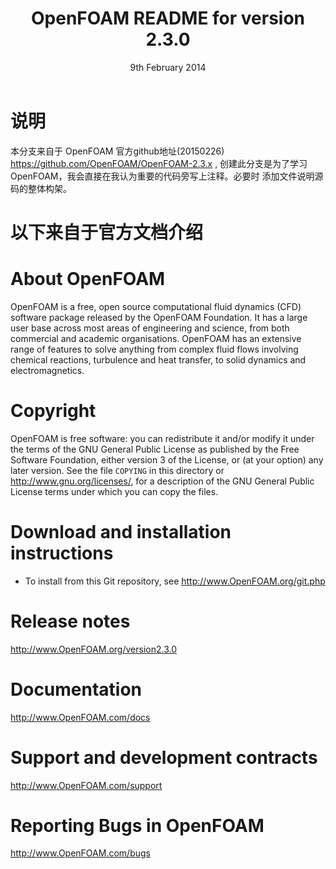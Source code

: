 #                            -*- mode: org; -*-
#
#+TITLE:            OpenFOAM README for version 2.3.0
#+AUTHOR:               The OpenFOAM Foundation
#+DATE:                     9th February 2014
#+LINK:                  http://www.openfoam.org
#+OPTIONS: author:nil ^:{}
# Copyright (c) 2014 OpenFOAM Foundation.

* 说明
  本分支来自于 OpenFOAM 官方github地址(20150226)
  [[https://github.com/OpenFOAM/OpenFOAM-2.3.x]] ,
  创建此分支是为了学习OpenFOAM，我会直接在我认为重要的代码旁写上注释。必要时
  添加文件说明源码的整体构架。

* 以下来自于官方文档介绍

* About OpenFOAM
  OpenFOAM is a free, open source computational fluid dynamics (CFD) software
  package released by the OpenFOAM Foundation. It has a large user base across
  most areas of engineering and science, from both commercial and academic
  organisations. OpenFOAM has an extensive range of features to solve anything
  from complex fluid flows involving chemical reactions, turbulence and heat
  transfer, to solid dynamics and electromagnetics.

* Copyright
  OpenFOAM is free software: you can redistribute it and/or modify it under the
  terms of the GNU General Public License as published by the Free Software
  Foundation, either version 3 of the License, or (at your option) any later
  version.  See the file =COPYING= in this directory or
  [[http://www.gnu.org/licenses/]], for a description of the GNU General Public
  License terms under which you can copy the files.

* Download and installation instructions
  + To install from this Git repository, see
    [[http://www.OpenFOAM.org/git.php]]

* Release notes
  [[http://www.OpenFOAM.org/version2.3.0]]

* Documentation
  [[http://www.OpenFOAM.com/docs]]

* Support and development contracts
  [[http://www.OpenFOAM.com/support]]

* Reporting Bugs in OpenFOAM
  [[http://www.OpenFOAM.com/bugs]]
